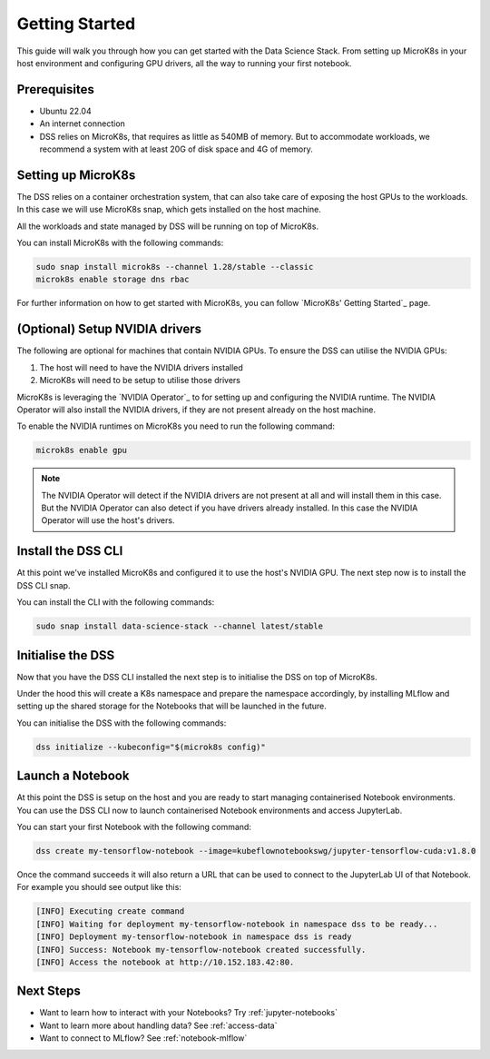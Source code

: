 .. _tutorial:

Getting Started
===============

This guide will walk you through how you can get started with the Data
Science Stack. From setting up MicroK8s in your host environment and
configuring GPU drivers, all the way to running your first notebook.

Prerequisites
^^^^^^^^^^^^^

* Ubuntu 22.04
* An internet connection
* DSS relies on MicroK8s, that requires as little as 540MB of memory.
  But to accommodate workloads, we recommend a system with at least 20G
  of disk space and 4G of memory.

Setting up MicroK8s
^^^^^^^^^^^^^^^^^^^

The DSS relies on a container orchestration system, that can also take
care of exposing the host GPUs to the workloads. In this case we will use
MicroK8s snap, which gets installed on the host machine.

All the workloads and state managed by DSS will be running on top of
MicroK8s.

You can install MicroK8s with the following commands:

.. code-block:: bash

   sudo snap install microk8s --channel 1.28/stable --classic
   microk8s enable storage dns rbac

For further information on how to get started with MicroK8s, you can
follow `MicroK8s' Getting Started`_ page.

(Optional) Setup NVIDIA drivers
^^^^^^^^^^^^^^^^^^^^^^^^^^^^^^^

The following are optional for machines that contain NVIDIA GPUs. To ensure
the DSS can utilise the NVIDIA GPUs:

1. The host will need to have the NVIDIA drivers installed
2. MicroK8s will need to be setup to utilise those drivers

MicroK8s is leveraging the `NVIDIA Operator`_ to for setting up and
configuring the NVIDIA runtime. The NVIDIA Operator will also install
the NVIDIA drivers, if they are not present already on the host machine.

To enable the NVIDIA runtimes on MicroK8s you need to run the following
command:

.. code-block:: bash

   microk8s enable gpu


.. note::
   The NVIDIA Operator will detect if the NVIDIA drivers are not present at all
   and will install them in this case. But the NVIDIA Operator can also detect
   if you have drivers already installed. In this case the NVIDIA Operator will
   use the host's drivers.


Install the DSS CLI
^^^^^^^^^^^^^^^^^^^

At this point we've installed MicroK8s and configured it to use the host's
NVIDIA GPU. The next step now is to install the DSS CLI snap.

You can install the CLI with the following commands:

.. code-block:: bash

   sudo snap install data-science-stack --channel latest/stable

Initialise the DSS
^^^^^^^^^^^^^^^^^^

Now that you have the DSS CLI installed the next step is to initialise
the DSS on top of MicroK8s.

Under the hood this will create a K8s namespace and prepare the namespace
accordingly, by installing MLflow and setting up the shared storage for the
Notebooks that will be launched in the future.

You can initialise the DSS with the following commands:

.. code-block:: bash

   dss initialize --kubeconfig="$(microk8s config)"

Launch a Notebook
^^^^^^^^^^^^^^^^^

At this point the DSS is setup on the host and you are ready to start
managing containerised Notebook environments. You can use the DSS CLI
now to launch containerised Notebook environments and access JupyterLab.

You can start your first Notebook with the following command:

.. code-block:: bash

   dss create my-tensorflow-notebook --image=kubeflownotebookswg/jupyter-tensorflow-cuda:v1.8.0

Once the command succeeds it will also return a URL that can be used
to connect to the JupyterLab UI of that Notebook.
For example you should see output like this:

.. code-block:: none

   [INFO] Executing create command
   [INFO] Waiting for deployment my-tensorflow-notebook in namespace dss to be ready...
   [INFO] Deployment my-tensorflow-notebook in namespace dss is ready
   [INFO] Success: Notebook my-tensorflow-notebook created successfully.
   [INFO] Access the notebook at http://10.152.183.42:80.

Next Steps
^^^^^^^^^^

* Want to learn how to interact with your Notebooks? Try :ref:`jupyter-notebooks`
* Want to learn more about handling data? See :ref:`access-data`
* Want to connect to MLflow? See :ref:`notebook-mlflow`
